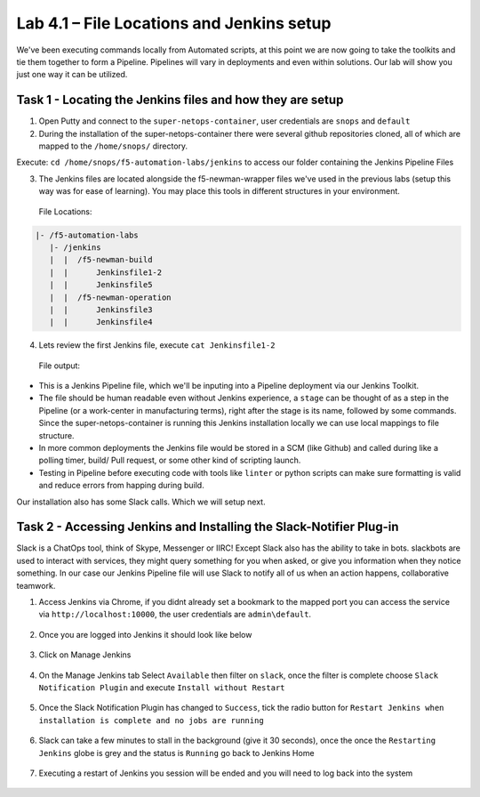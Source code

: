 .. |labmodule| replace:: 4
.. |labnum| replace:: 1
.. |labdot| replace:: |labmodule|\ .\ |labnum|
.. |labund| replace:: |labmodule|\ _\ |labnum|
.. |labname| replace:: Lab\ |labdot|
.. |labnameund| replace:: Lab\ |labund|

Lab |labmodule|\.\ |labnum| – File Locations and Jenkins setup
~~~~~~~~~~~~~~~~~~~~~~~~~~~~~~~~~~~~~~~~~~~~~~~~~~~~~~~~~~~~~~~

We've been executing commands locally from Automated scripts, at this point we are
now going to take the toolkits and tie them together to form a Pipeline.
Pipelines will vary in deployments and even within solutions. Our lab
will show you just one way it can be utilized.


Task 1 - Locating the Jenkins files and how they are setup
^^^^^^^^^^^^^^^^^^^^^^^^^^^^^^^^^^^^^^^^^^^^^^^^^^^^^^^^^^

1. Open Putty and connect to the ``super-netops-container``, user credentials are ``snops`` and ``default``

2. During the installation of the super-netops-container there were several github repositories cloned, all of which are mapped to the ``/home/snops/`` directory.

Execute: ``cd /home/snops/f5-automation-labs/jenkins`` to access our folder containing the Jenkins Pipeline Files

3. The Jenkins files are located alongside the f5-newman-wrapper files we've used in the previous labs (setup this way was for ease of learning). You may place this tools in different structures in your environment.

 File Locations:

.. code::

    |- /f5-automation-labs
       |- /jenkins
       |  |  /f5-newman-build
       |  |      Jenkinsfile1-2
       |  |      Jenkinsfile5
       |  |  /f5-newman-operation
       |  |      Jenkinsfile3
       |  |      Jenkinsfile4

4. Lets review the first Jenkins file, execute ``cat Jenkinsfile1-2``

  File output:

.. code-block:: yaml
    :linenos:

    node {
       stage('Testing') {
          //Run the tests
          //sh "python –m /home/snops/Local_Mapped_Repository/jenkins/f5-newman-build/f5-newman-build-1"
          //sh "python –m /home/snops/Local_Mapped_Repository/jenkins/f5-newman-build/f5-newman-build-2"
       }
       stage('Frameword-Deployment') {
           //Run SNOPS Container Newman Package Virtual and Pool
          sh "f5-newman-wrapper /home/snops/Local_Mapped_Repository/jenkins/f5-newman-build/f5-newman-build-1"
          //chatops slack message that run has completed
          slackSend(
             channel: '#jenkins_builds',
             color: 'good',
             message: 'Super-NetOps Engineer is about to deploy an F5 Service Framework, Approval Needed!',
             teamDomain: 'f5agilitydevops',
             token: 'vLMQmBq2tiyiCcZoNlbmAi0Z'
             )
       }
       stage('Approval') {
          //Gate the process and require approval
          input 'Proceed?'
          //chatops slack message that run has completed
          slackSend(
              channel: '#jenkins_builds',
              color: 'good',
              message: 'Super-NetOps Engineer just approved a new F5 Service Framework, thats some serious Continuous Delivery!',
              teamDomain: 'f5agilitydevops',
              token: 'vLMQmBq2tiyiCcZoNlbmAi0Z'
              )
       }
       stage('Add-Sevice-Node') {
           //Run SNOPS Container Newman Package add Node to Pool
          sh "f5-newman-wrapper /home/snops/Local_Mapped_Repository/jenkins/f5-newman-build/f5-newman-build-2"
          //chatops slack message that run has completed
          slackSend(
             channel: '#jenkins_builds',
             color: 'good',
             message: 'Super-NetOps Engineer just added a Node to a Service, Production is Online!',
             teamDomain: 'f5agilitydevops',
             token: 'vLMQmBq2tiyiCcZoNlbmAi0Z'
             )
       }
    }

- This is a Jenkins Pipeline file, which we'll be inputing into a Pipeline deployment via our Jenkins Toolkit.

- The file should be human readable even without Jenkins experience, a ``stage`` can be thought of as a step in the Pipeline (or a work-center in manufacturing terms), right after the stage is its name, followed by some commands. Since the super-netops-container is running this Jenkins installation locally we can use local mappings to file structure.

- In more common deployments the Jenkins file would be stored in a SCM (like Github) and called during like a polling timer, build/ Pull request, or some other kind of scripting launch.

- Testing in Pipeline before executing code with tools like ``linter`` or python scripts can make sure formatting is valid and reduce errors from happing during build.

Our installation also has some Slack calls. Which we will setup next.

Task 2 - Accessing Jenkins and Installing the Slack-Notifier Plug-in
^^^^^^^^^^^^^^^^^^^^^^^^^^^^^^^^^^^^^^^^^^^^^^^^^^^^^^^^^^^^^^^^^^^^

Slack is a ChatOps tool, think of Skype, Messenger or IIRC! Except Slack also has the ability to take in
bots. slackbots are used to interact with services, they might query something for you when asked, or
give you information when they notice something. In our case our Jenkins Pipeline file will use Slack to notify all of us when an action happens, collaborative teamwork.

1. Access Jenkins via Chrome, if you didnt already set a bookmark to the mapped port you can access the service via ``http://localhost:10000``, the user credentials are ``admin\default``.

  .. |image97| image:: /_static/image097.png
   :scale: 70%

2. Once you are logged into Jenkins it should look like below

  .. |image98| image:: /_static/image098.png
   :scale: 70%

3. Click on Manage Jenkins

  .. |image99| image:: /_static/image099.png
   :scale: 70%

4. On the Manage Jenkins tab Select ``Available`` then filter on ``slack``, once the filter is complete choose ``Slack Notification Plugin`` and execute ``Install without Restart``

  .. |image100| image:: /_static/image100.png
   :scale: 70%

5. Once the Slack Notification Plugin has changed to ``Success``, tick the radio button for ``Restart Jenkins when installation is complete and no jobs are running``

  .. |image101| image:: /_static/image101.png
   :scale: 70%

6. Slack can take a few minutes to stall in the background (give it 30 seconds), once the once the ``Restarting Jenkins`` globe is grey and the status is ``Running`` go back to Jenkins Home

  .. |image102| image:: /_static/image102.png
   :scale: 70%

7. Executing a restart of Jenkins you session will be ended and you will need to log back into the system

  .. |image97| image:: /_static/image097.png
   :scale: 70%
